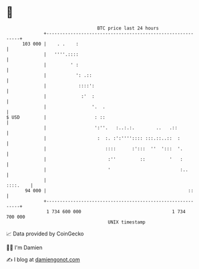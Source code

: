 * 👋

#+begin_example
                                     BTC price last 24 hours                    
                 +------------------------------------------------------------+ 
         103 000 |    . .    :                                                | 
                 |   ''''.::::                                                | 
                 |         ' :                                                | 
                 |           ': .::                                           | 
                 |            ::::':                                          | 
                 |             :'  :                                          | 
                 |                 '.  .                                      | 
   $ USD         |                  : ::                                      | 
                 |                  ':''.   :..:.:.        ..   .::           | 
                 |                   :  :. :':'''':::: :::.::..::  :          | 
                 |                      ::::      :':::  ''  ':::  '.         | 
                 |                       :''         ::         '   :         | 
                 |                       '                          :..       | 
                 |                                                   ::::.    | 
          94 000 |                                                     ::     | 
                 +------------------------------------------------------------+ 
                  1 734 600 000                                  1 734 700 000  
                                         UNIX timestamp                         
#+end_example
📈 Data provided by CoinGecko

🧑‍💻 I'm Damien

✍️ I blog at [[https://www.damiengonot.com][damiengonot.com]]
